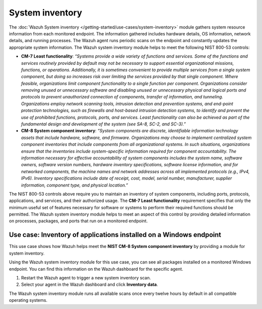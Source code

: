 .. Copyright (C) 2015, Wazuh, Inc.

.. meta::
  :description: The Wazuh System inventory module gathers system resource information from each monitored endpoint. Learn more about it in this section of the documentation.

System inventory
================

The :doc:`Wazuh System inventory </getting-started/use-cases/system-inventory>` module gathers system resource information from each monitored endpoint. The information gathered includes hardware details, OS information, network details, and running processes. The Wazuh agent runs periodic scans on the endpoint and constantly updates the appropriate system information. The Wazuh system inventory module helps to meet the following NIST 800-53 controls:

- **CM-7 Least functionality**: *“Systems provide a wide variety of functions and services. Some of the functions and services routinely provided by default may not be necessary to support essential organizational missions, functions, or operations. Additionally, it is sometimes convenient to provide multiple services from a single system component, but doing so increases risk over limiting the services provided by that single component. Where feasible, organizations limit component functionality to a single function per component. Organizations consider removing unused or unnecessary software and disabling unused or unnecessary physical and logical ports and protocols to prevent unauthorized connection of components, transfer of information, and tunneling. Organizations employ network scanning tools, intrusion detection and prevention systems, and end-point protection technologies, such as firewalls and host-based intrusion detection systems, to identify and prevent the use of prohibited functions, protocols, ports, and services. Least functionality can also be achieved as part of the fundamental design and development of the system (see SA-8, SC-2, and SC-3).”*

- **CM-8 System component inventory**: *“System components are discrete, identifiable information technology assets that include hardware, software, and firmware. Organizations may choose to implement centralized system component inventories that include components from all organizational systems. In such situations, organizations ensure that the inventories include system-specific information required for component accountability. The information necessary for effective accountability of system components includes the system name, software owners, software version numbers, hardware inventory specifications, software license information, and for networked components, the machine names and network addresses across all implemented protocols (e.g., IPv4, IPv6). Inventory specifications include date of receipt, cost, model, serial number, manufacturer, supplier information, component type,  and physical location.”*

The NIST 800-53 controls above require you to maintain an inventory of system components, including ports, protocols, applications, and services, and their authorized usage. The **CM-7 Least functionality** requirement specifies that only the minimum useful set of features necessary for software or systems to perform their required functions should be permitted. The Wazuh system inventory module helps to meet an aspect of this control by providing detailed information on processes, packages, and ports that run on a monitored endpoint.

Use case: Inventory of applications installed on a Windows endpoint 
-------------------------------------------------------------------

This use case shows how Wazuh helps meet the **NIST CM-8 System component inventory** by providing a module for system inventory.

Using the Wazuh system inventory module for this use case, you can see all packages installed on a monitored Windows endpoint. You can find this information on the Wazuh dashboard for the specific agent.

#. Restart the Wazuh agent to trigger a new system inventory scan.

   .. include:: /_templates/common/restart_agent.rst

#. Select your agent in the Wazuh dashboard and click **Inventory data**.

   .. thumbnail:: /images/nist/inventory-data.png    
      :title: Inventory data
      :alt: Inventory data
      :align: center
      :width: 80%


The Wazuh system inventory module runs all available scans once every twelve hours by default in all compatible operating systems.
